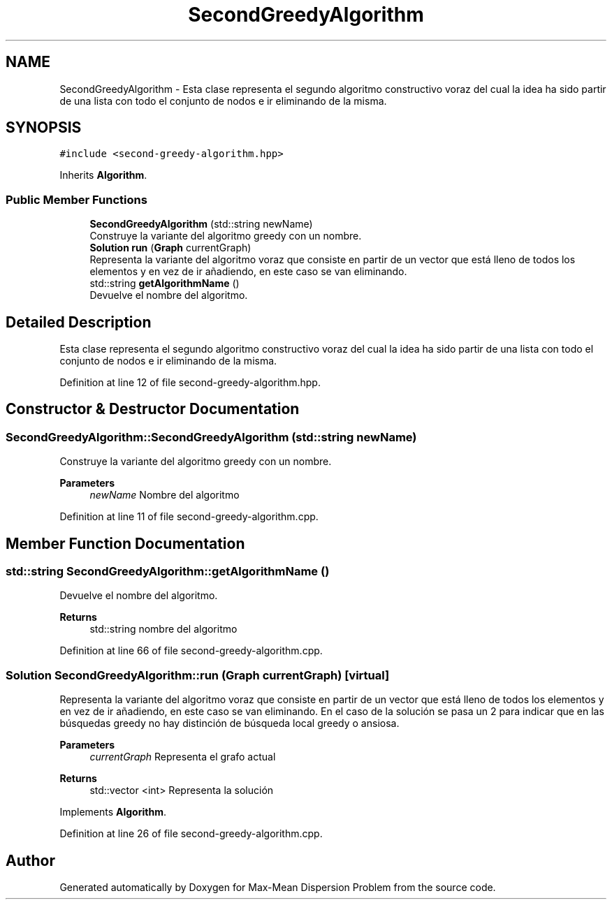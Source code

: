 .TH "SecondGreedyAlgorithm" 3 "Mon Apr 27 2020" "Max-Mean Dispersion Problem" \" -*- nroff -*-
.ad l
.nh
.SH NAME
SecondGreedyAlgorithm \- Esta clase representa el segundo algoritmo constructivo voraz del cual la idea ha sido partir de una lista con todo el conjunto de nodos e ir eliminando de la misma\&.  

.SH SYNOPSIS
.br
.PP
.PP
\fC#include <second\-greedy\-algorithm\&.hpp>\fP
.PP
Inherits \fBAlgorithm\fP\&.
.SS "Public Member Functions"

.in +1c
.ti -1c
.RI "\fBSecondGreedyAlgorithm\fP (std::string newName)"
.br
.RI "Construye la variante del algoritmo greedy con un nombre\&. "
.ti -1c
.RI "\fBSolution\fP \fBrun\fP (\fBGraph\fP currentGraph)"
.br
.RI "Representa la variante del algoritmo voraz que consiste en partir de un vector que está lleno de todos los elementos y en vez de ir añadiendo, en este caso se van eliminando\&. "
.ti -1c
.RI "std::string \fBgetAlgorithmName\fP ()"
.br
.RI "Devuelve el nombre del algoritmo\&. "
.in -1c
.SH "Detailed Description"
.PP 
Esta clase representa el segundo algoritmo constructivo voraz del cual la idea ha sido partir de una lista con todo el conjunto de nodos e ir eliminando de la misma\&. 
.PP
Definition at line 12 of file second\-greedy\-algorithm\&.hpp\&.
.SH "Constructor & Destructor Documentation"
.PP 
.SS "SecondGreedyAlgorithm::SecondGreedyAlgorithm (std::string newName)"

.PP
Construye la variante del algoritmo greedy con un nombre\&. 
.PP
\fBParameters\fP
.RS 4
\fInewName\fP Nombre del algoritmo 
.RE
.PP

.PP
Definition at line 11 of file second\-greedy\-algorithm\&.cpp\&.
.SH "Member Function Documentation"
.PP 
.SS "std::string SecondGreedyAlgorithm::getAlgorithmName ()"

.PP
Devuelve el nombre del algoritmo\&. 
.PP
\fBReturns\fP
.RS 4
std::string nombre del algoritmo 
.RE
.PP

.PP
Definition at line 66 of file second\-greedy\-algorithm\&.cpp\&.
.SS "\fBSolution\fP SecondGreedyAlgorithm::run (\fBGraph\fP currentGraph)\fC [virtual]\fP"

.PP
Representa la variante del algoritmo voraz que consiste en partir de un vector que está lleno de todos los elementos y en vez de ir añadiendo, en este caso se van eliminando\&. En el caso de la solución se pasa un 2 para indicar que en las búsquedas greedy no hay distinción de búsqueda local greedy o ansiosa\&.
.PP
\fBParameters\fP
.RS 4
\fIcurrentGraph\fP Representa el grafo actual 
.RE
.PP
\fBReturns\fP
.RS 4
std::vector <int> Representa la solución 
.RE
.PP

.PP
Implements \fBAlgorithm\fP\&.
.PP
Definition at line 26 of file second\-greedy\-algorithm\&.cpp\&.

.SH "Author"
.PP 
Generated automatically by Doxygen for Max-Mean Dispersion Problem from the source code\&.
